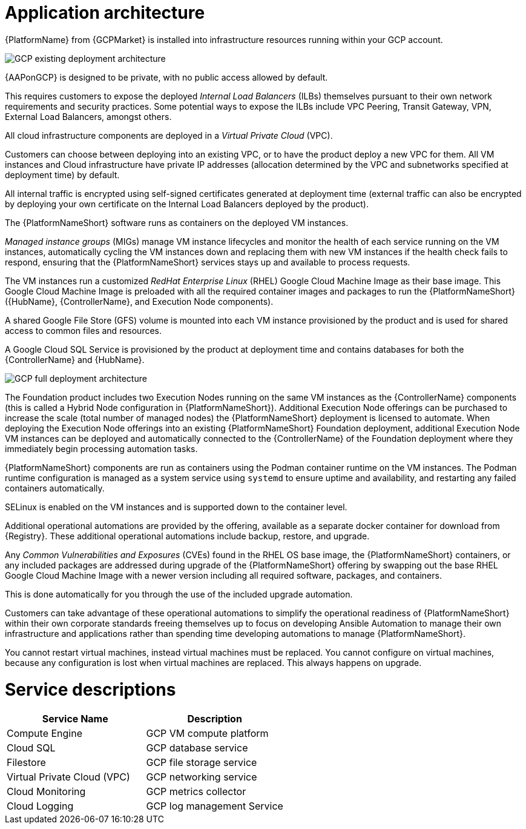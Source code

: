 [id="con-gcp-application-architecture"]

= Application architecture

{PlatformName} from {GCPMarket} is installed into infrastructure resources running within your GCP account.

image::GCP-existing-deployment.png[GCP existing deployment architecture]

{AAPonGCP} is designed to be private, with no public access allowed by default. 

This requires customers to expose the deployed _Internal Load Balancers_ (ILBs) themselves pursuant to their own network requirements and security practices. Some potential ways to expose the ILBs include VPC Peering, Transit Gateway, VPN, External Load Balancers, amongst others. 

All cloud infrastructure components are deployed in a _Virtual Private Cloud_ (VPC). 

Customers can choose between deploying into an existing VPC, or to have the product deploy a new VPC for them. 
All VM instances and Cloud infrastructure have private IP addresses (allocation determined by the VPC and subnetworks specified at deployment time) by default. 

All internal traffic is encrypted using self-signed certificates generated at deployment time (external traffic can also be encrypted by deploying your own certificate on the Internal Load Balancers deployed by the product). 

The {PlatformNameShort} software runs as containers on the deployed VM instances.  

_Managed instance groups_ (MIGs) manage VM instance lifecycles and monitor the health of each service running on the VM instances, automatically cycling the VM instances down and replacing them with new VM instances if the health check fails to respond, ensuring that the {PlatformNameShort} services stays up and available to process requests. 

The VM instances run a customized _RedHat Enterprise Linux_ (RHEL) Google Cloud Machine Image as their base image. 
This Google Cloud Machine Image is preloaded with all the required container images and packages to run the {PlatformNameShort} ({HubName}, {ControllerName}, and Execution Node components).

A shared Google File Store (GFS) volume is mounted into each VM instance provisioned by the product and is used for shared access to common files and resources. 

A Google Cloud SQL Service is provisioned by the product at deployment time and contains databases for both the {ControllerName} and {HubName}.

image::GCP-full-deployment.png[GCP full deployment architecture]

The Foundation product includes two Execution Nodes running on the same VM instances as the {ControllerName} components (this is called a Hybrid Node configuration in {PlatformNameShort}). 
Additional Execution Node offerings can be purchased to increase the scale (total number of managed nodes) the {PlatformNameShort} deployment is licensed to automate.  
When deploying the Execution Node offerings into an existing {PlatformNameShort} Foundation deployment, additional Execution Node VM instances can be deployed and automatically connected to the {ControllerName} of the Foundation deployment where they immediately begin processing automation tasks. 

{PlatformNameShort} components are run as containers using the Podman container runtime on the VM instances. 
The Podman runtime configuration is managed as a system service using `systemd` to ensure uptime and availability, and restarting any failed containers automatically.

SELinux is enabled on the VM instances and is supported down to the container level. 

Additional operational automations are provided by the offering, available as a separate docker container for download from {Registry}.  
These additional operational automations include backup, restore, and upgrade. 

Any _Common Vulnerabilities and Exposures_ (CVEs) found in the RHEL OS base image, the {PlatformNameShort} containers, or any included packages are addressed during upgrade of the {PlatformNameShort} offering by swapping out the base RHEL Google Cloud Machine Image with a newer version including all required software, packages, and containers. 

This is done automatically for you through the use of the included upgrade automation.

Customers can take advantage of these operational automations to simplify the operational readiness of {PlatformNameShort} within their own corporate standards freeing themselves up to focus on developing Ansible Automation to manage their own infrastructure and applications rather than spending time developing automations to manage {PlatformNameShort}.

You cannot restart virtual machines, instead virtual machines must be replaced. You cannot configure on virtual machines, because any configuration is lost when virtual machines are replaced. This always happens on upgrade.

= Service descriptions

[cols="30%,30%",options="header"]
|====
| Service Name | Description
| Compute Engine | GCP VM compute platform
| Cloud SQL | GCP database service
| Filestore | GCP file storage service
| Virtual Private Cloud (VPC) | GCP networking service
| Cloud Monitoring | GCP metrics collector
| Cloud Logging | GCP log management Service
|====
